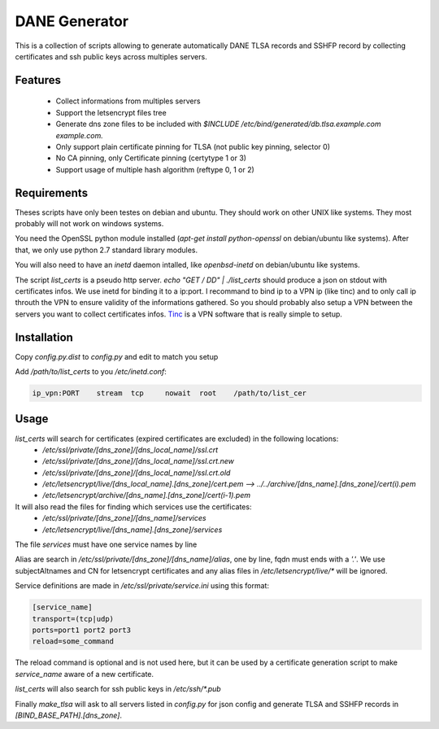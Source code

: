 DANE Generator
==============

This is a collection of scripts allowing to generate automatically
DANE TLSA records and SSHFP record by collecting certificates and ssh
public keys across multiples servers.

Features
--------

 * Collect informations from multiples servers
 * Support the letsencrypt files tree
 * Generate dns zone files to be included with
   `$INCLUDE /etc/bind/generated/db.tlsa.example.com example.com.`
 * Only support plain certificate pinning for TLSA (not public key pinning, selector 0)
 * No CA pinning, only Certificate pinning (certytype 1 or 3)
 * Support usage of multiple hash algorithm (reftype 0, 1 or 2)

Requirements
------------
Theses scripts have only been testes on debian and ubuntu. They should work on other UNIX like systems.
They most probably will not work on windows systems.

You need the OpenSSL python module installed (`apt-get install python-openssl` on debian/ubuntu like systems).
After that, we only use python 2.7 standard library modules.

You will also need to have an `inetd` daemon intalled, like `openbsd-inetd` on debian/ubuntu like systems.

The script `list_certs` is a pseudo http server.
`echo "GET / DD" | ./list_certs` should produce a json on stdout with certificates infos.
We use inetd for binding it to a ip:port. I recommand to bind ip to a VPN ip (like tinc)
and to only call ip throuth the VPN to ensure validity of the informations gathered.
So you should probably also setup a VPN between the servers you want to collect
certificates infos. `Tinc <https://www.tinc-vpn.org>`_ is a VPN software that
is really simple to setup.


Installation
------------

Copy `config.py.dist` to `config.py` and edit to match you setup


Add `/path/to/list_certs` to you `/etc/inetd.conf`:

.. code-block::

  ip_vpn:PORT    stream  tcp     nowait  root    /path/to/list_cer


Usage
-----


`list_certs` will search for certificates (expired certificates are excluded) in the following locations:
 *   `/etc/ssl/private/[dns_zone]/[dns_local_name]/ssl.crt`
 *   `/etc/ssl/private/[dns_zone]/[dns_local_name]/ssl.crt.new`
 *   `/etc/ssl/private/[dns_zone]/[dns_local_name]/ssl.crt.old`
 *   `/etc/letsencrypt/live/[dns_local_name].[dns_zone]/cert.pem  --> ../../archive/[dns_name].[dns_zone]/cert(i).pem`
 *   `/etc/letsencrypt/archive/[dns_name].[dns_zone]/cert(i-1).pem`


It will also read the files for finding which services use the certificates:
 *   `/etc/ssl/private/[dns_zone]/[dns_name]/services`
 *   `/etc/letsencrypt/live/[dns_name].[dns_zone]/services`

The file `services` must have one service names by line


Alias are search in `/etc/ssl/private/[dns_zone]/[dns_name]/alias`,
one by line, fqdn must ends with a `'.'`.
We use subjectAltnames and CN for letsencrypt certificates and any
alias files in  `/etc/letsencrypt/live/*` will be ignored.


Service definitions are made in `/etc/ssl/private/service.ini` using this format:


.. code-block:: ini

  [service_name]
  transport=(tcp|udp)
  ports=port1 port2 port3
  reload=some_command

The reload command is optional and is not used here, but it can be used by a certificate generation script
to make `service_name` aware of a new certificate.


`list_certs` will also search for ssh public keys in `/etc/ssh/*.pub`


Finally `make_tlsa` will ask to all servers listed in `config.py` for json config
and generate TLSA and SSHFP records in `[BIND_BASE_PATH].[dns_zone]`.
